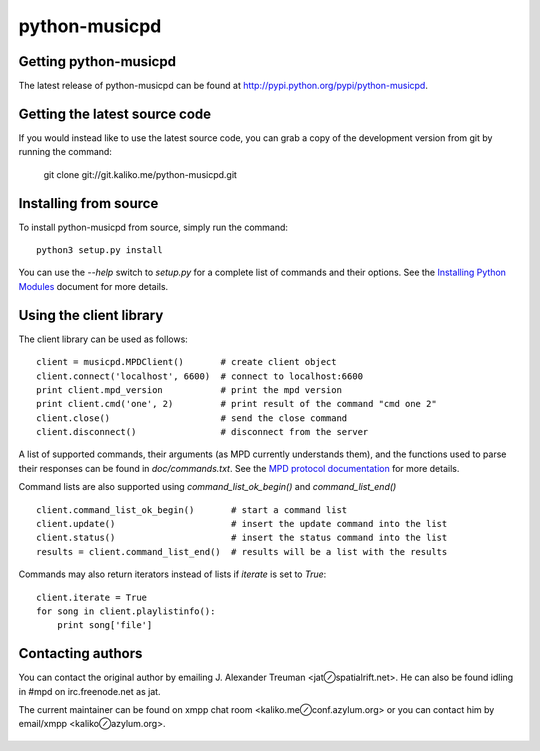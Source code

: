 ==============
python-musicpd
==============

Getting python-musicpd
----------------------

The latest release of python-musicpd can be found at
http://pypi.python.org/pypi/python-musicpd.


Getting the latest source code
------------------------------

If you would instead like to use the latest source code, you can grab a copy
of the development version from git by running the command:

  git clone git://git.kaliko.me/python-musicpd.git


Installing from source
----------------------

To install python-musicpd from source, simply run the command::

  python3 setup.py install

You can use the `--help` switch to `setup.py` for a complete list of commands
and their options.  See the `Installing Python Modules`_ document for more details.


Using the client library
------------------------

The client library can be used as follows::

    client = musicpd.MPDClient()       # create client object
    client.connect('localhost', 6600)  # connect to localhost:6600
    print client.mpd_version           # print the mpd version
    print client.cmd('one', 2)         # print result of the command "cmd one 2"
    client.close()                     # send the close command
    client.disconnect()                # disconnect from the server

A list of supported commands, their arguments (as MPD currently understands
them), and the functions used to parse their responses can be found in
`doc/commands.txt`.  See the `MPD protocol documentation`_ for more
details.

Command lists are also supported using `command_list_ok_begin()` and
`command_list_end()` ::

    client.command_list_ok_begin()       # start a command list
    client.update()                      # insert the update command into the list
    client.status()                      # insert the status command into the list
    results = client.command_list_end()  # results will be a list with the results


Commands may also return iterators instead of lists if `iterate` is set to
`True`::

    client.iterate = True
    for song in client.playlistinfo():
        print song['file']


Contacting authors
------------------

You can contact the original author by emailing J. Alexander Treuman
<jat⊘spatialrift.net>.  He can also be found idling in #mpd on
irc.freenode.net as jat.

The current maintainer can be found on xmpp chat room <kaliko.me⊘conf.azylum.org>
or you can contact him by email/xmpp <kaliko⊘azylum.org>.

 .. _Installing Python Modules: http://docs.python.org/3/install/
 .. _MPD protocol documentation: http://www.musicpd.org/doc/protocol/
